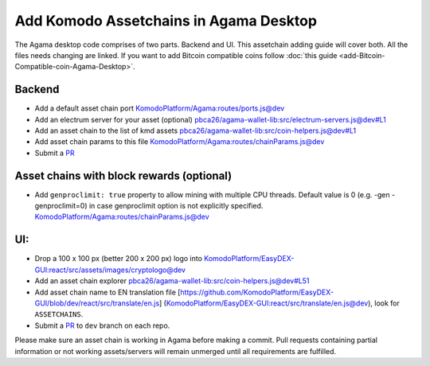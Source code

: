 ***************************************
Add Komodo Assetchains in Agama Desktop
***************************************

The Agama desktop code comprises of two parts. Backend and UI. This assetchain adding guide will cover both. All the files needs changing are linked. If you want to add Bitcoin compatible coins follow :doc:`this guide <add-Bitcoin-Compatible-coin-Agama-Desktop>`.

Backend
=======

* Add a default asset chain port `KomodoPlatform/Agama:routes/ports.js@dev <https://github.com/KomodoPlatform/Agama/blob/dev/routes/ports.js>`_
* Add an electrum server for your asset (optional) `pbca26/agama-wallet-lib:src/electrum-servers.js@dev#L1 <https://github.com/pbca26/agama-wallet-lib/blob/dev/src/electrum-servers.js#L1>`_
* Add an asset chain to the list of kmd assets `pbca26/agama-wallet-lib:src/coin-helpers.js@dev#L1 <https://github.com/pbca26/agama-wallet-lib/blob/dev/src/coin-helpers.js#L1>`_
*  Add asset chain params to this file `KomodoPlatform/Agama:routes/chainParams.js@dev <https://github.com/KomodoPlatform/Agama/blob/dev/routes/chainParams.js>`_
* Submit a `PR <https://github.com/KomodoPlatform/Agama>`_

Asset chains with block rewards (optional)
==========================================

* Add ``genproclimit: true`` property to allow mining with multiple CPU threads. Default value is 0 (e.g. -gen -genproclimit=0) in case genproclimit option is not explicitly specified. `KomodoPlatform/Agama:routes/chainParams.js@dev <https://github.com/KomodoPlatform/Agama/blob/dev/routes/chainParams.js>`_

UI:
===

* Drop a 100 x 100 px (better 200 x 200 px) logo into `KomodoPlatform/EasyDEX-GUI:react/src/assets/images/cryptologo@dev <https://github.com/KomodoPlatform/EasyDEX-GUI/tree/dev/react/src/assets/images/cryptologo>`_
* Add an asset chain explorer `pbca26/agama-wallet-lib:src/coin-helpers.js@dev#L51 <https://github.com/pbca26/agama-wallet-lib/blob/dev/src/coin-helpers.js#L51>`_
* Add asset chain name to EN translation file [https://github.com/KomodoPlatform/EasyDEX-GUI/blob/dev/react/src/translate/en.js] (`KomodoPlatform/EasyDEX-GUI:react/src/translate/en.js@dev <https://github.com/KomodoPlatform/EasyDEX-GUI/blob/dev/react/src/translate/en.js>`_), look for ``ASSETCHAINS``. 
* Submit a `PR <https://github.com/KomodoPlatform/Agama>`_ to ``dev`` branch on each repo.

Please make sure an asset chain is working in Agama before making a commit. Pull requests containing partial information or not working assets/servers will remain unmerged until all requirements are fulfilled.
